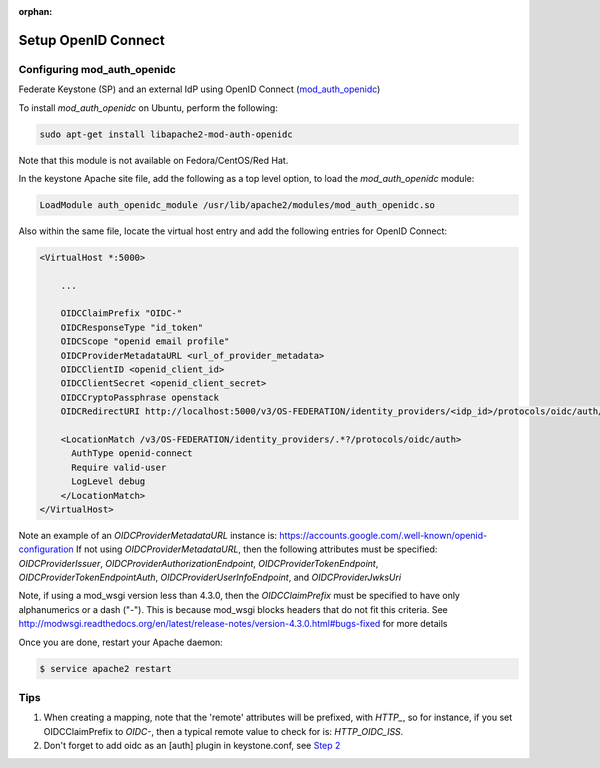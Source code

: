 :orphan:

..
      Licensed under the Apache License, Version 2.0 (the "License"); you may
      not use this file except in compliance with the License. You may obtain
      a copy of the License at

      http://www.apache.org/licenses/LICENSE-2.0

      Unless required by applicable law or agreed to in writing, software
      distributed under the License is distributed on an "AS IS" BASIS, WITHOUT
      WARRANTIES OR CONDITIONS OF ANY KIND, either express or implied. See the
      License for the specific language governing permissions and limitations
      under the License.

====================
Setup OpenID Connect
====================

Configuring mod_auth_openidc
============================

Federate Keystone (SP) and an external IdP using OpenID Connect (`mod_auth_openidc`_)

.. _`mod_auth_openidc`: https://github.com/pingidentity/mod_auth_openidc

To install `mod_auth_openidc` on Ubuntu, perform the following:

.. code-block:: bash

  sudo apt-get install libapache2-mod-auth-openidc

Note that this module is not available on Fedora/CentOS/Red Hat.

In the keystone Apache site file, add the following as a top level option, to
load the `mod_auth_openidc` module:

.. code-block:: xml

  LoadModule auth_openidc_module /usr/lib/apache2/modules/mod_auth_openidc.so

Also within the same file, locate the virtual host entry and add the following
entries for OpenID Connect:

.. code-block:: xml

  <VirtualHost *:5000>

      ...

      OIDCClaimPrefix "OIDC-"
      OIDCResponseType "id_token"
      OIDCScope "openid email profile"
      OIDCProviderMetadataURL <url_of_provider_metadata>
      OIDCClientID <openid_client_id>
      OIDCClientSecret <openid_client_secret>
      OIDCCryptoPassphrase openstack
      OIDCRedirectURI http://localhost:5000/v3/OS-FEDERATION/identity_providers/<idp_id>/protocols/oidc/auth/redirect

      <LocationMatch /v3/OS-FEDERATION/identity_providers/.*?/protocols/oidc/auth>
        AuthType openid-connect
        Require valid-user
        LogLevel debug
      </LocationMatch>
  </VirtualHost>

Note an example of an `OIDCProviderMetadataURL` instance is: https://accounts.google.com/.well-known/openid-configuration
If not using `OIDCProviderMetadataURL`, then the following attributes
must be specified: `OIDCProviderIssuer`, `OIDCProviderAuthorizationEndpoint`,
`OIDCProviderTokenEndpoint`, `OIDCProviderTokenEndpointAuth`,
`OIDCProviderUserInfoEndpoint`, and `OIDCProviderJwksUri`

Note, if using a mod_wsgi version less than 4.3.0, then the `OIDCClaimPrefix`
must be specified to have only alphanumerics or a dash ("-"). This is because
mod_wsgi blocks headers that do not fit this criteria. See http://modwsgi.readthedocs.org/en/latest/release-notes/version-4.3.0.html#bugs-fixed
for more details

Once you are done, restart your Apache daemon:

.. code-block:: bash

    $ service apache2 restart

Tips
====

1. When creating a mapping, note that the 'remote' attributes will be prefixed,
   with `HTTP_`, so for instance, if you set OIDCClaimPrefix to `OIDC-`, then a
   typical remote value to check for is: `HTTP_OIDC_ISS`.

2. Don't forget to add oidc as an [auth] plugin in keystone.conf, see `Step 2`_

.. _`Step 2`: federation.html